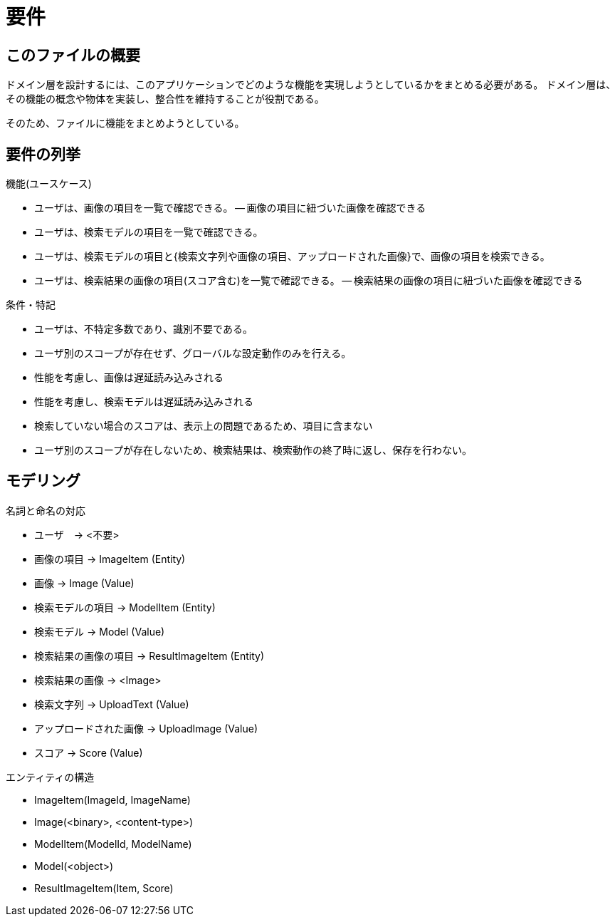 
= 要件

== このファイルの概要

ドメイン層を設計するには、このアプリケーションでどのような機能を実現しようとしているかをまとめる必要がある。
ドメイン層は、その機能の概念や物体を実装し、整合性を維持することが役割である。

そのため、ファイルに機能をまとめようとしている。

== 要件の列挙

.機能(ユースケース)
- ユーザは、画像の項目を一覧で確認できる。
-- 画像の項目に紐づいた画像を確認できる

- ユーザは、検索モデルの項目を一覧で確認できる。

- ユーザは、検索モデルの項目と{検索文字列や画像の項目、アップロードされた画像}で、画像の項目を検索できる。

- ユーザは、検索結果の画像の項目(スコア含む)を一覧で確認できる。
-- 検索結果の画像の項目に紐づいた画像を確認できる

.条件・特記
- ユーザは、不特定多数であり、識別不要である。
- ユーザ別のスコープが存在せず、グローバルな設定動作のみを行える。

- 性能を考慮し、画像は遅延読み込みされる
- 性能を考慮し、検索モデルは遅延読み込みされる

- 検索していない場合のスコアは、表示上の問題であるため、項目に含まない
- ユーザ別のスコープが存在しないため、検索結果は、検索動作の終了時に返し、保存を行わない。



== モデリング


.名詞と命名の対応
- ユーザ　-> <不要>

- 画像の項目 -> ImageItem (Entity)
- 画像 -> Image (Value)

- 検索モデルの項目 -> ModelItem (Entity)
- 検索モデル -> Model (Value)

- 検索結果の画像の項目 -> ResultImageItem (Entity)
- 検索結果の画像 -> <Image>

- 検索文字列 -> UploadText (Value)
- アップロードされた画像 -> UploadImage  (Value)

- スコア -> Score (Value)

.エンティティの構造
- ImageItem(ImageId, ImageName)
- Image(<binary>, <content-type>)

- ModelItem(ModelId, ModelName)
- Model(<object>)

- ResultImageItem(Item, Score)


